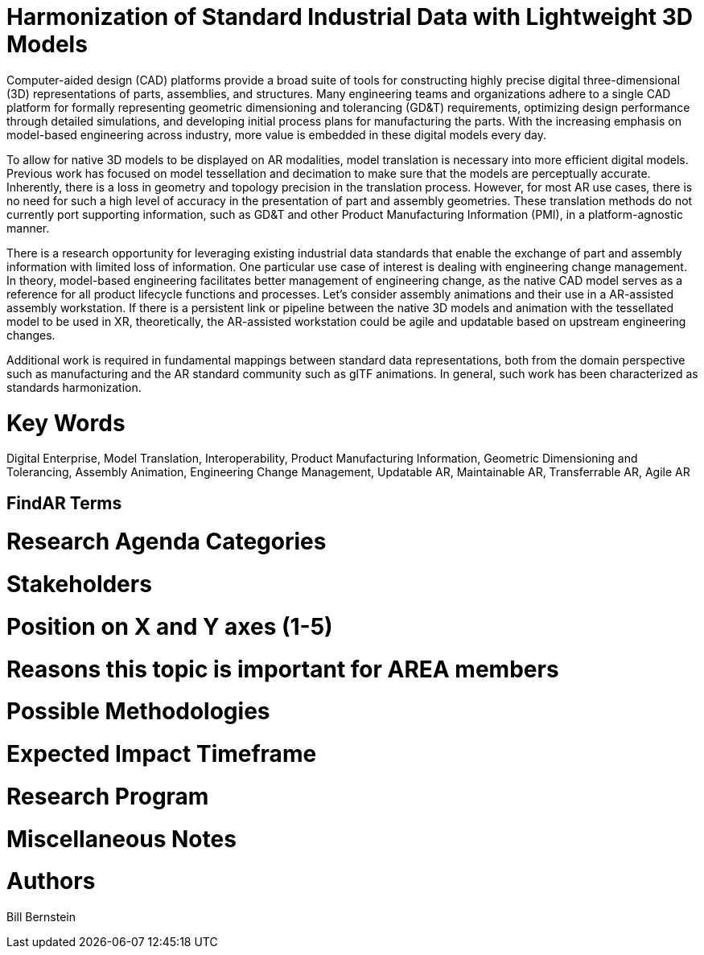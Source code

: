 [[ra-SInteroperability3-digitalmodels]]

# Harmonization of Standard Industrial Data with Lightweight 3D Models
Computer-aided design (CAD) platforms provide a broad suite of tools for constructing highly precise digital three-dimensional (3D) representations of parts, assemblies, and structures. Many engineering teams and organizations adhere to a single CAD platform for formally representing geometric dimensioning and tolerancing (GD&T) requirements, optimizing design performance through detailed simulations, and developing initial process plans for manufacturing the parts.  With the increasing emphasis on model-based engineering across industry, more value is embedded in these digital models every day.

To allow for native 3D models to be displayed on AR modalities, model translation is necessary into more efficient digital models.  Previous work has focused on model tessellation and decimation to make sure that the models are perceptually accurate.  Inherently, there is a loss in geometry and topology precision in the translation process.  However, for most AR use cases, there is no need for such a high level of accuracy in the presentation of part and assembly geometries.  These translation methods do not currently port supporting information, such as GD&T and other Product Manufacturing Information (PMI), in a platform-agnostic manner.

There is a research opportunity for leveraging existing industrial data standards that enable the exchange of part and assembly information with limited loss of information.  One particular use case of interest is dealing with engineering change management.  In theory, model-based engineering facilitates better management of engineering change, as the native CAD model serves as a reference for all product lifecycle functions and processes.  Let's consider assembly animations and their use in a AR-assisted assembly workstation.  If there is a persistent link or pipeline between the native 3D models and animation with the tessellated model to be used in XR, theoretically, the AR-assisted workstation could be agile and updatable based on upstream engineering changes.

Additional work is required in fundamental mappings between standard data representations, both from the domain perspective such as manufacturing and the AR standard community such as glTF animations.  In general, such work has been characterized as standards harmonization.

# Key Words
Digital Enterprise, Model Translation, Interoperability, Product Manufacturing Information, Geometric Dimensioning and Tolerancing, Assembly Animation, Engineering Change Management, Updatable AR, Maintainable AR, Transferrable AR, Agile AR

## FindAR Terms


# Research Agenda Categories


# Stakeholders


# Position on X and Y axes (1-5)

# Reasons this topic is important for AREA members


# Possible Methodologies


# Expected Impact Timeframe


# Research Program


# Miscellaneous Notes


# Authors
Bill Bernstein
